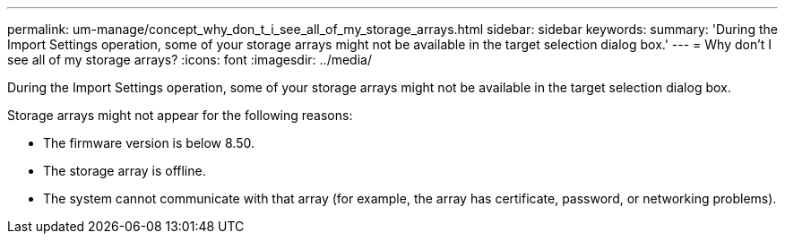 ---
permalink: um-manage/concept_why_don_t_i_see_all_of_my_storage_arrays.html
sidebar: sidebar
keywords: 
summary: 'During the Import Settings operation, some of your storage arrays might not be available in the target selection dialog box.'
---
= Why don't I see all of my storage arrays?
:icons: font
:imagesdir: ../media/

[.lead]
During the Import Settings operation, some of your storage arrays might not be available in the target selection dialog box.

Storage arrays might not appear for the following reasons:

* The firmware version is below 8.50.
* The storage array is offline.
* The system cannot communicate with that array (for example, the array has certificate, password, or networking problems).
